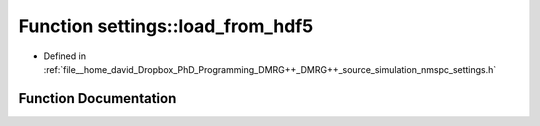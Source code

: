 .. _exhale_function_namespacesettings_1ae10b3dbe65fa73db62a97a8c06c153b9:

Function settings::load_from_hdf5
=================================

- Defined in :ref:`file__home_david_Dropbox_PhD_Programming_DMRG++_DMRG++_source_simulation_nmspc_settings.h`


Function Documentation
----------------------


.. doxygenfunction:: settings::load_from_hdf5(h5pp::File&)
